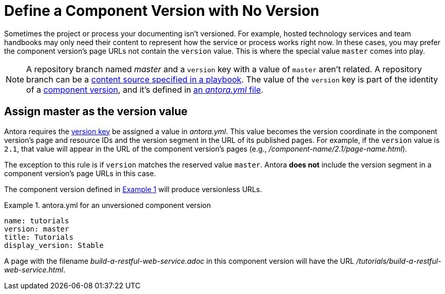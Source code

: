 = Define a Component Version with No Version
:listing-caption: Example
:xrefstyle: short

Sometimes the project or process your documenting isn't versioned.
For example, hosted technology services and team handbooks may only need their content to represent how the service or process works right now.
In these cases, you may prefer the component version's page URLs not contain the `version` value.
This is where the special value `master` comes into play.

NOTE: A repository branch named _master_ and a `version` key with a value of `master` aren't related.
A repository branch can be a xref:playbook:configure-content-sources.adoc[content source specified in a playbook].
The value of the `version` key is part of the identity of a xref:component-version.adoc[component version], and it's defined in xref:component-version-descriptor.adoc[an _antora.yml_ file].

[#version-master]
== Assign master as the version value

Antora requires the xref:component-name-and-version.adoc#version-key[version key] be assigned a value in [.path]_antora.yml_.
This value becomes the version coordinate in the component version's page and resource IDs and the version segment in the URL of its published pages.
For example, if the `version` value is  `2.1`, that value will appear in the URL of the component version's pages (e.g., [.path]_/component-name/2.1/page-name.html_).

The exception to this rule is if `version` matches the reserved value `master`.
Antora *does not* include the version segment in a component version's page URLs in this case.

The component version defined in <<ex-unversioned>> will produce versionless URLs.

[#ex-unversioned]
.antora.yml for an unversioned component version
[source,yaml]
----
name: tutorials
version: master
title: Tutorials
display_version: Stable
----

A page with the filename [.path]_build-a-restful-web-service.adoc_ in this component version will have the URL [.path]_/tutorials/build-a-restful-web-service.html_.
//When making a qualified reference to this page, you'd still include the version as you normally would (e.g., `master@tutorials::build-a-restful-web-service.adoc`).
